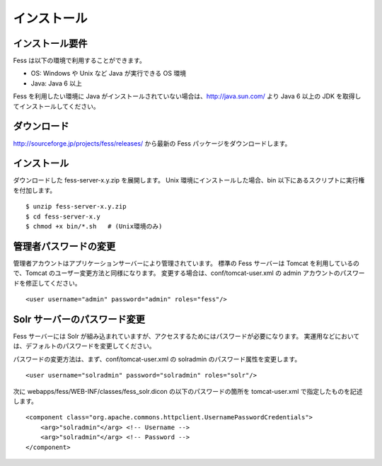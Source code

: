 ============
インストール
============

インストール要件
================

Fess は以下の環境で利用することができます。

-  OS: Windows や Unix など Java が実行できる OS 環境

-  Java: Java 6 以上

Fess を利用したい環境に Java
がインストールされていない場合は、http://java.sun.com/ より Java 6
以上の JDK を取得してインストールしてください。

ダウンロード
============

http://sourceforge.jp/projects/fess/releases/ から最新の Fess
パッケージをダウンロードします。

インストール
============

ダウンロードした fess-server-x.y.zip を展開します。 Unix
環境にインストールした場合、bin
以下にあるスクリプトに実行権を付加します。

::

    $ unzip fess-server-x.y.zip
    $ cd fess-server-x.y
    $ chmod +x bin/*.sh   # (Unix環境のみ)

管理者パスワードの変更
======================

管理者アカウントはアプリケーションサーバーにより管理されています。
標準の Fess サーバーは Tomcat を利用しているので、Tomcat
のユーザー変更方法と同様になります。
変更する場合は、conf/tomcat-user.xml の admin
アカウントのパスワードを修正してください。

::

    <user username="admin" password="admin" roles="fess"/>

Solr サーバーのパスワード変更
=============================

Fess サーバーには Solr
が組み込まれていますが、アクセスするためにはパスワードが必要になります。
実運用などにおいては、デフォルトのパスワードを変更してください。

パスワードの変更方法は、まず、conf/tomcat-user.xml の solradmin
のパスワード属性を変更します。

::

      <user username="solradmin" password="solradmin" roles="solr"/>

次に webapps/fess/WEB-INF/classes/fess\_solr.dicon
の以下のパスワードの箇所を tomcat-user.xml で指定したものを記述します。

::

    <component class="org.apache.commons.httpclient.UsernamePasswordCredentials">
        <arg>"solradmin"</arg> <!-- Username -->
        <arg>"solradmin"</arg> <!-- Password -->
    </component>
